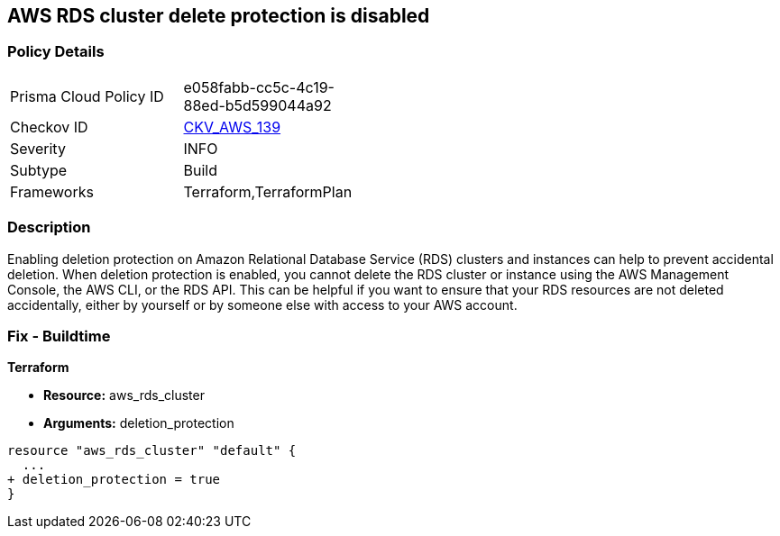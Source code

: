 == AWS RDS cluster delete protection is disabled


=== Policy Details 

[width=45%]
[cols="1,1"]
|=== 
|Prisma Cloud Policy ID 
| e058fabb-cc5c-4c19-88ed-b5d599044a92

|Checkov ID 
| https://github.com/bridgecrewio/checkov/tree/master/checkov/terraform/checks/resource/aws/RDSDeletionProtection.py[CKV_AWS_139]

|Severity
|INFO

|Subtype
|Build
//Run

|Frameworks
|Terraform,TerraformPlan

|=== 



=== Description 


Enabling deletion protection on Amazon Relational Database Service (RDS) clusters and instances can help to prevent accidental deletion.
When deletion protection is enabled, you cannot delete the RDS cluster or instance using the AWS Management Console, the AWS CLI, or the RDS API.
This can be helpful if you want to ensure that your RDS resources are not deleted accidentally, either by yourself or by someone else with access to your AWS account.

=== Fix - Buildtime


*Terraform* 


* *Resource:* aws_rds_cluster
* *Arguments:* deletion_protection


[source,go]
----
resource "aws_rds_cluster" "default" {
  ...
+ deletion_protection = true
}
----
